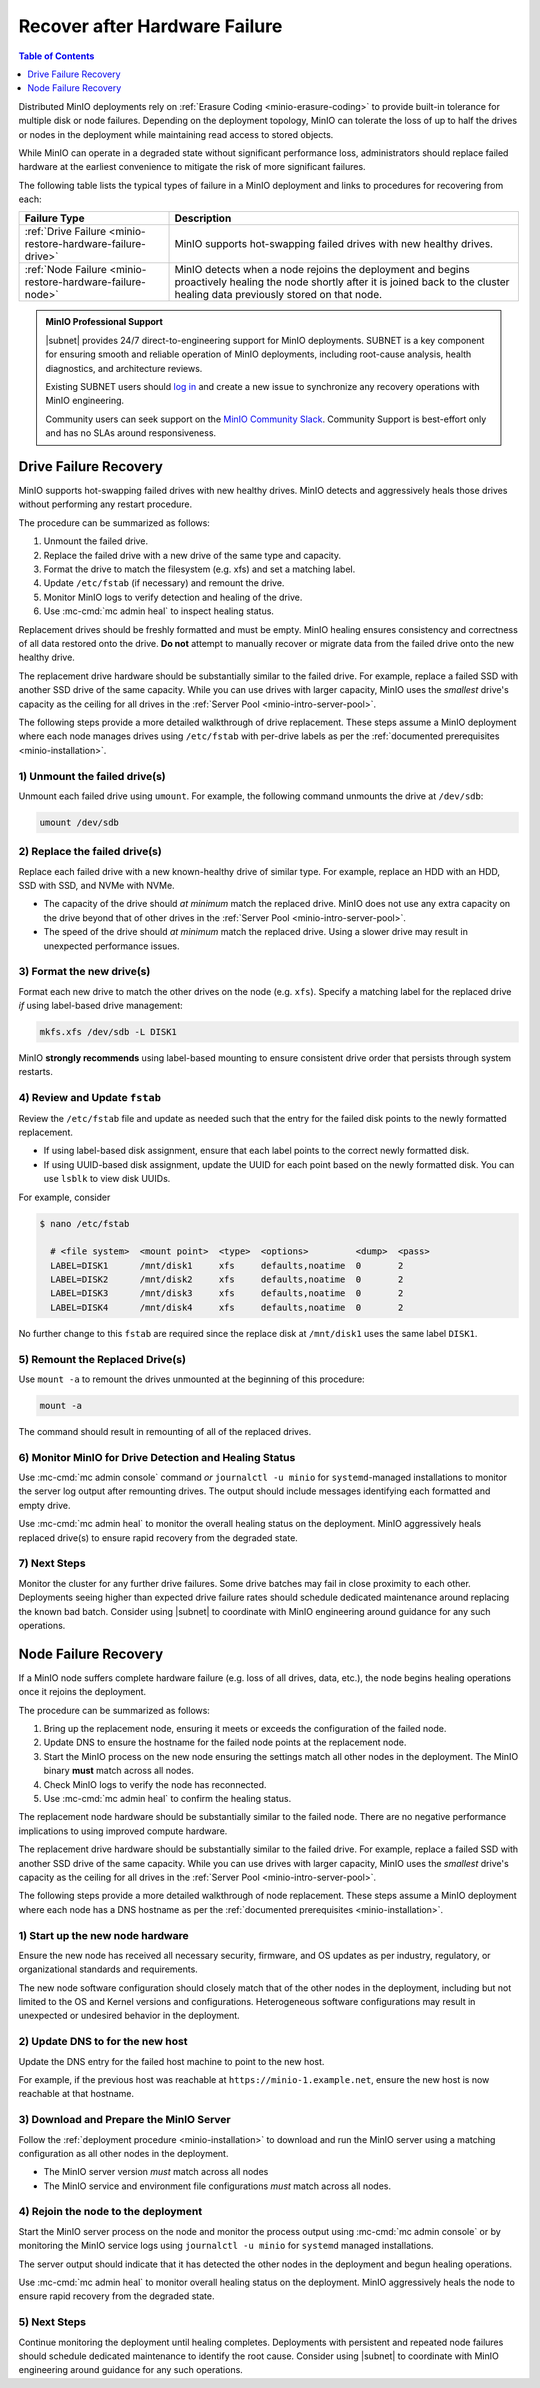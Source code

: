
.. _minio-restore-hardware-failure:

==============================
Recover after Hardware Failure
==============================

.. default-domain:: minio

.. contents:: Table of Contents
   :local:
   :depth: 1

Distributed MinIO deployments rely on :ref:`Erasure Coding
<minio-erasure-coding>` to provide built-in tolerance for multiple disk or node
failures. Depending on the deployment topology, MinIO can tolerate the loss of
up to half the drives or nodes in the deployment while maintaining read access
to stored objects.

While MinIO can operate in a degraded state without significant performance
loss, administrators should replace failed hardware at the earliest convenience
to mitigate the risk of more significant failures.

The following table lists the typical types of failure in a MinIO deployment
and links to procedures for recovering from each:

.. list-table::
   :header-rows: 1
   :widths: 30 70
   :width: 100%

   * - Failure Type
     - Description

   * - :ref:`Drive Failure <minio-restore-hardware-failure-drive>`
     - MinIO supports hot-swapping failed drives with new healthy drives. 

   * - :ref:`Node Failure <minio-restore-hardware-failure-node>`
     - MinIO detects when a node rejoins the deployment and begins proactively healing the node shortly after it is joined back to the cluster
       healing data previously stored on that node.

.. admonition:: MinIO Professional Support
   :class: note

   |subnet| provides 24/7 direct-to-engineering support for MinIO deployments.
   SUBNET is a key component for ensuring smooth and reliable operation of MinIO
   deployments, including root-cause analysis, health diagnostics, and
   architecture reviews.

   Existing SUBNET users should `log in <https://subnet.min.io/>`__ and
   create a new issue to synchronize any recovery operations with MinIO
   engineering.

   Community users can seek support on the `MinIO Community Slack
   <https://minio.slack.com>`__. Community Support is best-effort only and has
   no SLAs around responsiveness.

.. _minio-restore-hardware-failure-drive:

Drive Failure Recovery
----------------------

MinIO supports hot-swapping failed drives with new healthy drives. MinIO
detects and aggressively heals those drives without performing any restart
procedure.

The procedure can be summarized as follows:

1. Unmount the failed drive.
2. Replace the failed drive with a new drive of the same type and capacity.
3. Format the drive to match the filesystem (e.g. xfs) and set a matching label.
4. Update ``/etc/fstab`` (if necessary) and remount the drive.
5. Monitor MinIO logs to verify detection and healing of the drive.
6. Use :mc-cmd:`mc admin heal` to inspect healing status.

Replacement drives should be freshly formatted and must be empty. MinIO healing ensures
consistency and correctness of all data restored onto the drive. **Do not**
attempt to manually recover or migrate data from the failed drive onto the new
healthy drive.

The replacement drive hardware should be substantially similar to the failed
drive. For example, replace a failed SSD with another SSD drive of the same
capacity. While you can use drives with larger capacity, MinIO uses the
*smallest* drive's capacity as the ceiling for all drives in the :ref:`Server
Pool <minio-intro-server-pool>`.

The following steps provide a more detailed walkthrough of drive replacement.
These steps assume a MinIO deployment where each node manages drives using
``/etc/fstab`` with per-drive labels as per the :ref:`documented prerequisites <minio-installation>`.

1) Unmount the failed drive(s)
~~~~~~~~~~~~~~~~~~~~~~~~~~~~~~

Unmount each failed drive using ``umount``. For example, the following
command unmounts the drive at ``/dev/sdb``:

.. code-block:: shell

   umount /dev/sdb

2) Replace the failed drive(s)
~~~~~~~~~~~~~~~~~~~~~~~~~~~~~~

Replace each failed drive with a new known-healthy drive of similar type. For
example, replace an HDD with an HDD, SSD with SSD, and NVMe with NVMe. 

- The capacity of the drive should *at minimum* match the replaced
  drive. MinIO does not use any extra capacity on the drive beyond that of
  other drives in the :ref:`Server Pool <minio-intro-server-pool>`. 

- The speed of the drive should *at minimum* match the replaced drive. Using
  a slower drive may result in unexpected performance issues.

3) Format the new drive(s)
~~~~~~~~~~~~~~~~~~~~~~~~~~

Format each new drive to match the other drives on the node (e.g. ``xfs``). 
Specify a matching label for the replaced drive *if* using label-based
drive management:

.. code-block:: shell

   mkfs.xfs /dev/sdb -L DISK1

MinIO **strongly recommends** using label-based mounting to ensure consistent
drive order that persists through system restarts.

4) Review and Update ``fstab``
~~~~~~~~~~~~~~~~~~~~~~~~~~~~~~

Review the ``/etc/fstab`` file and update as needed such that the entry for
the failed disk points to the newly formatted replacement.

- If using label-based disk assignment, ensure that each label points to the
  correct newly formatted disk.

- If using UUID-based disk assignment, update the UUID for each point based on
  the newly formatted disk. You can use ``lsblk`` to view disk UUIDs.

For example, consider 

.. code-block:: shell

   $ nano /etc/fstab

     # <file system>  <mount point>  <type>  <options>         <dump>  <pass>
     LABEL=DISK1      /mnt/disk1     xfs     defaults,noatime  0       2
     LABEL=DISK2      /mnt/disk2     xfs     defaults,noatime  0       2
     LABEL=DISK3      /mnt/disk3     xfs     defaults,noatime  0       2
     LABEL=DISK4      /mnt/disk4     xfs     defaults,noatime  0       2

No further change to this ``fstab`` are required since the replace disk
at ``/mnt/disk1`` uses the same label ``DISK1``.

5) Remount the Replaced Drive(s)
~~~~~~~~~~~~~~~~~~~~~~~~~~~~~~~~

Use ``mount -a`` to remount the drives unmounted at the beginning of this
procedure:

.. code-block:: shell
   :class: copyable

   mount -a

The command should result in remounting of all of the replaced drives.

6) Monitor MinIO for Drive Detection and Healing Status
~~~~~~~~~~~~~~~~~~~~~~~~~~~~~~~~~~~~~~~~~~~~~~~~~~~~~~~

Use :mc-cmd:`mc admin console` command *or* ``journalctl -u minio`` for
``systemd``-managed installations to monitor the server log output after remounting
drives. The output should include messages identifying each formatted and empty
drive.

Use :mc-cmd:`mc admin heal` to monitor the overall healing status on the
deployment. MinIO aggressively heals replaced drive(s) to ensure rapid recovery
from the degraded state.

7) Next Steps
~~~~~~~~~~~~~

Monitor the cluster for any further drive failures. Some drive batches may fail
in close proximity to each other. Deployments seeing higher than expected drive
failure rates should schedule dedicated maintenance around replacing the known
bad batch. Consider using |subnet| to coordinate with MinIO engineering around
guidance for any such operations.

.. _minio-restore-hardware-failure-node:

Node Failure Recovery
---------------------

If a MinIO node suffers complete hardware failure (e.g. loss of all drives,
data, etc.), the node begins healing operations once it rejoins the deployment.

The procedure can be summarized as follows:

1. Bring up the replacement node, ensuring it meets or exceeds the configuration
   of the failed node.
2. Update DNS to ensure the hostname for the failed node points at the
   replacement node.
3. Start the MinIO process on the new node ensuring the settings match all other
   nodes in the deployment. The MinIO binary **must** match across all nodes.
4. Check MinIO logs to verify the node has reconnected.
5. Use :mc-cmd:`mc admin heal` to confirm the healing status.

The replacement node hardware should be substantially similar to the failed
node. There are no negative performance implications to using improved compute
hardware.

The replacement drive hardware should be substantially similar to the failed
drive. For example, replace a failed SSD with another SSD drive of the same
capacity. While you can use drives with larger capacity, MinIO uses the
*smallest* drive's capacity as the ceiling for all drives in the :ref:`Server
Pool <minio-intro-server-pool>`.

The following steps provide a more detailed walkthrough of node replacement.
These steps assume a MinIO deployment where each node has a DNS hostname 
as per the :ref:`documented prerequisites <minio-installation>`.

1) Start up the new node hardware
~~~~~~~~~~~~~~~~~~~~~~~~~~~~~~~~~

Ensure the new node has received all necessary security, firmware, and OS
updates as per industry, regulatory, or organizational standards and
requirements.

The new node software configuration should closely match that of the other
nodes in the deployment, including but not limited to the OS and Kernel 
versions and configurations. Heterogeneous software configurations may result
in unexpected or undesired behavior in the deployment.

2) Update DNS to for the new host
~~~~~~~~~~~~~~~~~~~~~~~~~~~~~~~~~

Update the DNS entry for the failed host machine to point to the new host.

For example, if the previous host was reachable at
``https://minio-1.example.net``, ensure the new host is now reachable at that
hostname.

3) Download and Prepare the MinIO Server
~~~~~~~~~~~~~~~~~~~~~~~~~~~~~~~~~~~~~~~~

Follow the :ref:`deployment procedure <minio-installation>` to download
and run the MinIO server using a matching configuration as all other nodes
in the deployment.

- The MinIO server version *must* match across all nodes
- The MinIO service and environment file configurations *must* match across
  all nodes.

4) Rejoin the node to the deployment
~~~~~~~~~~~~~~~~~~~~~~~~~~~~~~~~~~~~

Start the MinIO server process on the node and monitor the process output
using :mc-cmd:`mc admin console` or by monitoring the MinIO service logs
using ``journalctl -u minio`` for ``systemd`` managed installations.

The server output should indicate that it has detected the other nodes
in the deployment and begun healing operations.

Use :mc-cmd:`mc admin heal` to monitor overall healing status on the
deployment. MinIO aggressively heals the node to ensure rapid recovery
from the degraded state.

5) Next Steps
~~~~~~~~~~~~~

Continue monitoring the deployment until healing completes. Deployments with
persistent and repeated node failures should schedule dedicated maintenance to
identify the root cause. Consider using |subnet| to coordinate with MinIO
engineering around guidance for any such operations.
